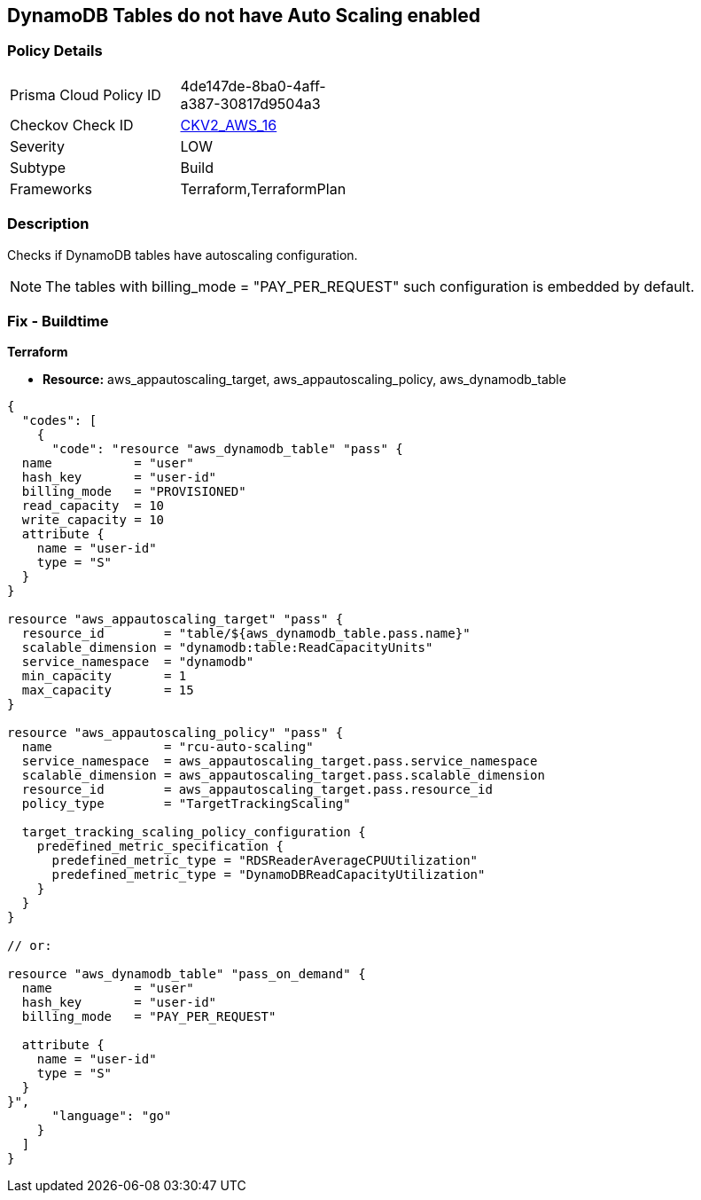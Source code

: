 == DynamoDB Tables do not have Auto Scaling enabled


=== Policy Details 

[width=45%]
[cols="1,1"]
|=== 
|Prisma Cloud Policy ID 
| 4de147de-8ba0-4aff-a387-30817d9504a3

|Checkov Check ID 
| https://github.com/bridgecrewio/checkov/blob/main/checkov/terraform/checks/graph_checks/aws/AutoScalingEnableOnDynamoDBTables.yaml[CKV2_AWS_16]

|Severity
|LOW

|Subtype
|Build

|Frameworks
|Terraform,TerraformPlan

|=== 



=== Description 


Checks if DynamoDB tables have autoscaling configuration.

[NOTE]
The tables with billing_mode = "PAY_PER_REQUEST" such configuration is embedded by default.

=== Fix - Buildtime


*Terraform* 


* *Resource:* aws_appautoscaling_target, aws_appautoscaling_policy, aws_dynamodb_table


[source,go]
----
{
  "codes": [
    {
      "code": "resource "aws_dynamodb_table" "pass" {
  name           = "user"
  hash_key       = "user-id"
  billing_mode   = "PROVISIONED"
  read_capacity  = 10
  write_capacity = 10
  attribute {
    name = "user-id"
    type = "S"
  }
}

resource "aws_appautoscaling_target" "pass" {
  resource_id        = "table/${aws_dynamodb_table.pass.name}"
  scalable_dimension = "dynamodb:table:ReadCapacityUnits"
  service_namespace  = "dynamodb"
  min_capacity       = 1
  max_capacity       = 15
}

resource "aws_appautoscaling_policy" "pass" {
  name               = "rcu-auto-scaling"
  service_namespace  = aws_appautoscaling_target.pass.service_namespace
  scalable_dimension = aws_appautoscaling_target.pass.scalable_dimension
  resource_id        = aws_appautoscaling_target.pass.resource_id
  policy_type        = "TargetTrackingScaling"

  target_tracking_scaling_policy_configuration {
    predefined_metric_specification {
      predefined_metric_type = "RDSReaderAverageCPUUtilization"
      predefined_metric_type = "DynamoDBReadCapacityUtilization"
    }
  }
}

// or:
    
resource "aws_dynamodb_table" "pass_on_demand" {
  name           = "user"
  hash_key       = "user-id"
  billing_mode   = "PAY_PER_REQUEST"

  attribute {
    name = "user-id"
    type = "S"
  }
}",
      "language": "go"
    }
  ]
}
----
